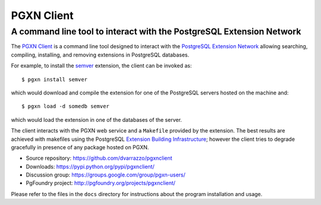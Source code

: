 =====================================================================
                            PGXN Client
=====================================================================
A command line tool to interact with the PostgreSQL Extension Network
=====================================================================

The `PGXN Client <https://github.com/dvarrazzo/pgxnclient>`__ is a command
line tool designed to interact with the `PostgreSQL Extension Network
<https://pgxn.org/>`__ allowing searching, compiling, installing, and removing
extensions in PostgreSQL databases.

For example, to install the semver_ extension, the client can be invoked as::

    $ pgxn install semver

which would download and compile the extension for one of the PostgreSQL
servers hosted on the machine and::

    $ pgxn load -d somedb semver

which would load the extension in one of the databases of the server.

The client interacts with the PGXN web service and a ``Makefile`` provided by
the extension. The best results are achieved with makefiles using the
PostgreSQL `Extension Building Infrastructure`__; however the client tries to
degrade gracefully in presence of any package hosted on PGXN.

.. _semver: https://pgxn.org/dist/semver
.. __: https://www.postgresql.org/docs/current/extend-pgxs.html

- Source repository: https://github.com/dvarrazzo/pgxnclient
- Downloads: https://pypi.python.org/pypi/pgxnclient/
- Discussion group: https://groups.google.com/group/pgxn-users/
- PgFoundry project: http://pgfoundry.org/projects/pgxnclient/

Please refer to the files in the ``docs`` directory for instructions about
the program installation and usage.

